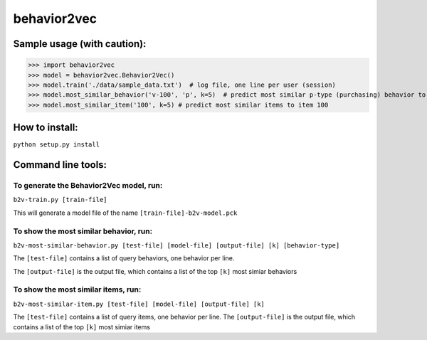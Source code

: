 ======
behavior2vec
======

****************************
Sample usage (with caution):
****************************

>>> import behavior2vec
>>> model = behavior2vec.Behavior2Vec()
>>> model.train('./data/sample_data.txt')  # log file, one line per user (session)
>>> model.most_similar_behavior('v-100', 'p', k=5)  # predict most similar p-type (purchasing) behavior to 'v-100' (view item 100)
>>> model.most_similar_item('100', k=5) # predict most similar items to item 100

***************
How to install:
***************

``python setup.py install``

*******************
Command line tools:
*******************

To generate the Behavior2Vec model, run:
========================================

``b2v-train.py [train-file]``

This will generate a model file of the name ``[train-file]-b2v-model.pck``

To show the most similar behavior, run:
=======================================

``b2v-most-similar-behavior.py [test-file] [model-file] [output-file] [k] [behavior-type]``

The ``[test-file]`` contains a list of query behaviors, one behavior per line.

The ``[output-file]`` is the output file, which contains a list of the top ``[k]`` most simiar behaviors

To show the most similar items, run:
====================================

``b2v-most-similar-item.py [test-file] [model-file] [output-file] [k]``

The ``[test-file]`` contains a list of query items, one behavior per line.
The ``[output-file]`` is the output file, which contains a list of the top ``[k]`` most simiar items
